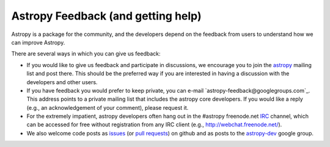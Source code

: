 Astropy Feedback (and getting help)
===================================

Astropy is a package for the community, and the developers depend on the
feedback from users to understand how we can improve Astropy. 

There are several ways in which you can give us feedback:

* If you would like to give us feedback and participate in discussions, we
  encourage you to join the astropy_ mailing list and post
  there. This should be the preferred way if you are interested in having a
  discussion with the developers and other users.

* If you have feedback you would prefer to keep private,  you can e-mail
  `astropy-feedback@googlegroups.com`_.  This address points to a private mailing list that
  includes the astropy core developers.  If you would like a reply (e.g., an
  acknowledgement of your comment), please request it.

* For the extremely impatient, astropy developers often hang out in the
  #astropy freenode.net IRC_ channel, which can be accessed for free without
  registration from any IRC client (e.g., http://webchat.freenode.net/).

* We also welcome code posts as `issues`_ (or `pull requests`_) on github and
  as posts to the `astropy-dev`_ google group.

.. _IRC: http://en.wikipedia.org/wiki/Irc
.. _feedback@astropy.org: mailto:feedback@astropy.org
.. _astropy: http://mail.scipy.org/mailman/listinfo/astropy
.. _issues: http://github.com/astropy/astropy/issues
.. _pull requests: https://github.com/astropy/astropy/pulls
.. _astropy-dev: https://groups.google.com/forum/#!forum/astropy-dev
